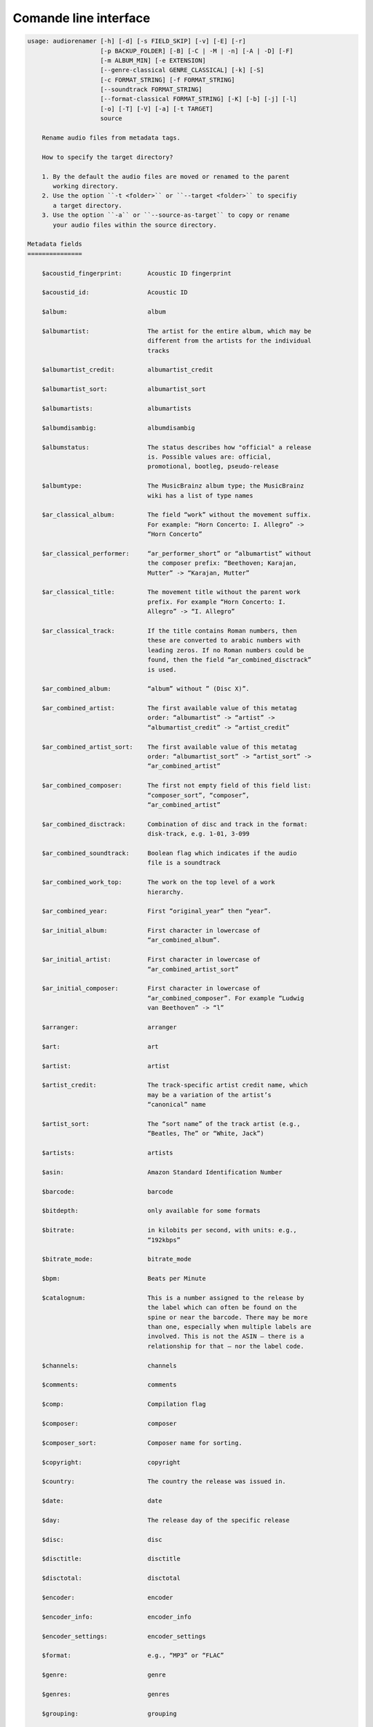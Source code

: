 Comande line interface
======================

.. code-block:: text

    usage: audiorenamer [-h] [-d] [-s FIELD_SKIP] [-v] [-E] [-r]
                        [-p BACKUP_FOLDER] [-B] [-C | -M | -n] [-A | -D] [-F]
                        [-m ALBUM_MIN] [-e EXTENSION]
                        [--genre-classical GENRE_CLASSICAL] [-k] [-S]
                        [-c FORMAT_STRING] [-f FORMAT_STRING]
                        [--soundtrack FORMAT_STRING]
                        [--format-classical FORMAT_STRING] [-K] [-b] [-j] [-l]
                        [-o] [-T] [-V] [-a] [-t TARGET]
                        source
    
        Rename audio files from metadata tags.
    
        How to specify the target directory?
    
        1. By the default the audio files are moved or renamed to the parent
           working directory.
        2. Use the option ``-t <folder>`` or ``--target <folder>`` to specifiy
           a target directory.
        3. Use the option ``-a`` or ``--source-as-target`` to copy or rename
           your audio files within the source directory.
    
    Metadata fields
    ===============
    
        $acoustid_fingerprint:       Acoustic ID fingerprint
    
        $acoustid_id:                Acoustic ID
    
        $album:                      album
    
        $albumartist:                The artist for the entire album, which may be
                                     different from the artists for the individual
                                     tracks
    
        $albumartist_credit:         albumartist_credit
    
        $albumartist_sort:           albumartist_sort
    
        $albumartists:               albumartists
    
        $albumdisambig:              albumdisambig
    
        $albumstatus:                The status describes how "official" a release
                                     is. Possible values are: official,
                                     promotional, bootleg, pseudo-release
    
        $albumtype:                  The MusicBrainz album type; the MusicBrainz
                                     wiki has a list of type names
    
        $ar_classical_album:         The field “work” without the movement suffix.
                                     For example: “Horn Concerto: I. Allegro” ->
                                     “Horn Concerto”
    
        $ar_classical_performer:     “ar_performer_short” or “albumartist” without
                                     the composer prefix: “Beethoven; Karajan,
                                     Mutter” -> “Karajan, Mutter”
    
        $ar_classical_title:         The movement title without the parent work
                                     prefix. For example “Horn Concerto: I.
                                     Allegro” -> “I. Allegro”
    
        $ar_classical_track:         If the title contains Roman numbers, then
                                     these are converted to arabic numbers with
                                     leading zeros. If no Roman numbers could be
                                     found, then the field “ar_combined_disctrack”
                                     is used.
    
        $ar_combined_album:          “album” without ” (Disc X)”.
    
        $ar_combined_artist:         The first available value of this metatag
                                     order: “albumartist” -> “artist” ->
                                     “albumartist_credit” -> “artist_credit”
    
        $ar_combined_artist_sort:    The first available value of this metatag
                                     order: “albumartist_sort” -> “artist_sort” ->
                                     “ar_combined_artist”
    
        $ar_combined_composer:       The first not empty field of this field list:
                                     “composer_sort”, “composer”,
                                     “ar_combined_artist”
    
        $ar_combined_disctrack:      Combination of disc and track in the format:
                                     disk-track, e.g. 1-01, 3-099
    
        $ar_combined_soundtrack:     Boolean flag which indicates if the audio
                                     file is a soundtrack
    
        $ar_combined_work_top:       The work on the top level of a work
                                     hierarchy.
    
        $ar_combined_year:           First “original_year” then “year”.
    
        $ar_initial_album:           First character in lowercase of
                                     “ar_combined_album”.
    
        $ar_initial_artist:          First character in lowercase of
                                     “ar_combined_artist_sort”
    
        $ar_initial_composer:        First character in lowercase of
                                     “ar_combined_composer”. For example “Ludwig
                                     van Beethoven” -> “l”
    
        $arranger:                   arranger
    
        $art:                        art
    
        $artist:                     artist
    
        $artist_credit:              The track-specific artist credit name, which
                                     may be a variation of the artist’s
                                     “canonical” name
    
        $artist_sort:                The “sort name” of the track artist (e.g.,
                                     “Beatles, The” or “White, Jack”)
    
        $artists:                    artists
    
        $asin:                       Amazon Standard Identification Number
    
        $barcode:                    barcode
    
        $bitdepth:                   only available for some formats
    
        $bitrate:                    in kilobits per second, with units: e.g.,
                                     “192kbps”
    
        $bitrate_mode:               bitrate_mode
    
        $bpm:                        Beats per Minute
    
        $catalognum:                 This is a number assigned to the release by
                                     the label which can often be found on the
                                     spine or near the barcode. There may be more
                                     than one, especially when multiple labels are
                                     involved. This is not the ASIN — there is a
                                     relationship for that — nor the label code.
    
        $channels:                   channels
    
        $comments:                   comments
    
        $comp:                       Compilation flag
    
        $composer:                   composer
    
        $composer_sort:              Composer name for sorting.
    
        $copyright:                  copyright
    
        $country:                    The country the release was issued in.
    
        $date:                       date
    
        $day:                        The release day of the specific release
    
        $disc:                       disc
    
        $disctitle:                  disctitle
    
        $disctotal:                  disctotal
    
        $encoder:                    encoder
    
        $encoder_info:               encoder_info
    
        $encoder_settings:           encoder_settings
    
        $format:                     e.g., “MP3” or “FLAC”
    
        $genre:                      genre
    
        $genres:                     genres
    
        $grouping:                   grouping
    
        $images:                     images
    
        $initial_key:                initial_key
    
        $isrc:                       isrc
    
        $label:                      The label which issued the release. There may
                                     be more than one.
    
        $language:                   The language a release’s track list is
                                     written in. The possible values are taken
                                     from the ISO 639-3 standard.
    
        $length:                     in seconds
    
        $lyricist:                   lyricist
    
        $lyrics:                     lyrics
    
        $mb_albumartistid:           MusicBrainz album artist ID
    
        $mb_albumartistids:          mb_albumartistids
    
        $mb_albumid:                 MusicBrainz album ID
    
        $mb_artistid:                MusicBrainz artist ID
    
        $mb_artistids:               mb_artistids
    
        $mb_releasegroupid:          MusicBrainz releasegroup ID
    
        $mb_releasetrackid:          MusicBrainz release track ID
    
        $mb_trackid:                 MusicBrainz track ID
    
        $mb_workhierarchy_ids:       All IDs in the work hierarchy. This field
                                     corresponds to the field `work_hierarchy`.
                                     The top level work ID appears first. A slash
                                     (/) is used as separator.Example:
                                     e208c5f5-5d37-3dfc-ac0b-999f207c9e46 /
                                     5adc213f-700a-4435-9e95-831ed720f348 /
                                     eafec51f-47c5-3c66-8c36-a524246c85f8
    
        $mb_workid:                  MusicBrainz work ID
    
        $media:                      media
    
        $month:                      The release month of the specific release
    
        $original_date:              original_date
    
        $original_day:               The release day of the original version of
                                     the album
    
        $original_month:             The release month of the original version of
                                     the album
    
        $original_year:              The release year of the original version of
                                     the album
    
        $r128_album_gain:            An optional gain for album normalization
    
        $r128_track_gain:            An optional gain for track normalization
    
        $releasegroup_types:         This field collects all items in the
                                     MusicBrainz’ API  related to type: `type`,
                                     `primary-type and `secondary-type-list`. Main
                                     usage of this field is to determine in a
                                     secure manner if the release is a soundtrack.
    
        $rg_album_gain:              rg_album_gain
    
        $rg_album_peak:              rg_album_peak
    
        $rg_track_gain:              rg_track_gain
    
        $rg_track_peak:              rg_track_peak
    
        $samplerate:                 in kilohertz, with units: e.g., “48kHz”
    
        $script:                     The script used to write the release’s track
                                     list. The possible values are taken from the
                                     ISO 15924 standard.
    
        $title:                      The title of a audio file.
    
        $track:                      track
    
        $tracktotal:                 tracktotal
    
        $url:                        Uniform Resource Locator.
    
        $work:                       The Musicbrainzs’ work entity.
    
        $work_hierarchy:             The hierarchy of works: The top level work
                                     appears first. As separator is this string
                                     used: -->. Example: Die Zauberflöte, K. 620
                                     --> Die Zauberflöte, K. 620: Akt I --> Die
                                     Zauberflöte, K. 620: Act I, Scene II. No. 2
                                     Aria "Was hör ...
    
        $year:                       The release year of the specific release
    
    Functions
    =========
    
        alpha
        -----
    
        %alpha{text}
            This function first ASCIIfies the given text, then all non alphabet
            characters are replaced with whitespaces.
    
        alphanum
        --------
    
        %alphanum{text}
            This function first ASCIIfies the given text, then all non alpanumeric
            characters are replaced with whitespaces.
    
        asciify
        -------
    
        %asciify{text}
            Translate non-ASCII characters to their ASCII equivalents. For
            example, “café” becomes “cafe”. Uses the mapping provided by the
            unidecode module.
    
        delchars
        --------
    
        %delchars{text,chars}
            Delete every single character of “chars“ in “text”.
    
        deldupchars
        -----------
    
        %deldupchars{text,chars}
            Search for duplicate characters and replace with only one occurrance
            of this characters.
    
        first
        -----
    
        %first{text} or %first{text,count,skip} or
        %first{text,count,skip,sep,join}
            Returns the first item, separated by ; . You can use
            %first{text,count,skip}, where count is the number of items (default
            1) and skip is number to skip (default 0). You can also use
            %first{text,count,skip,sep,join} where sep is the separator, like ; or
            / and join is the text to concatenate the items.
    
        if
        --
    
        %if{condition,truetext} or %if{condition,truetext,falsetext}
            If condition is nonempty (or nonzero, if it’s a number), then returns
            the second argument. Otherwise, returns the third argument if
            specified (or nothing if falsetext is left off).
    
        ifdef
        -----
    
        %ifdef{field}, %ifdef{field,text} or %ifdef{field,text,falsetext}
            If field exists, then return truetext or field (default). Otherwise,
            returns falsetext. The field should be entered without $.
    
        ifdefempty
        ----------
    
        %ifdefempty{field,text} or %ifdefempty{field,text,falsetext}
            If field exists and is empty, then return truetext. Otherwise, returns
            falsetext. The field should be entered without $.
    
        ifdefnotempty
        -------------
    
        %ifdefnotempty{field,text} or %ifdefnotempty{field,text,falsetext}
            If field is not empty, then return truetext. Otherwise, returns
            falsetext. The field should be entered without $.
    
        initial
        -------
    
        %initial{text}
            Get the first character of a text in lowercase. The text is converted
            to ASCII. All non word characters are erased.
    
        left
        ----
    
        %left{text,n}
            Return the first “n” characters of “text”.
    
        lower
        -----
    
        %lower{text}
            Convert “text” to lowercase.
    
        nowhitespace
        ------------
    
        %nowhitespace{text,replace}
            Replace all whitespace characters with replace. By default: a dash (-)
            %nowhitespace{$track,_}
    
        num
        ---
    
        %num{number,count}
            Pad decimal number with leading zeros.
            %num{$track,3}
    
        replchars
        ---------
    
        %replchars{text,chars,replace}
            Replace the characters “chars” in “text” with “replace”.
            %replchars{text,ex,-} > t--t
    
        right
        -----
    
        %right{text,n}
            Return the last “n” characters of “text”.
    
        sanitize
        --------
    
        %sanitize{text}
            Delete in most file systems not allowed characters.
    
        shorten
        -------
    
        %shorten{text} or %shorten{text,max_size}
            Shorten “text” on word boundarys.
            %shorten{$title,32}
    
        time
        ----
    
        %time{date_time,format,curformat}
            Return the date and time in any format accepted by strftime. For
            example, to get the year some music was added to your library, use
            %time{$added,%Y}.
    
        title
        -----
    
        %title{text}
            Convert “text” to Title Case.
    
        upper
        -----
    
        %upper{text}
            Convert “text” to UPPERCASE.
    
    positional arguments:
      source                A folder containing audio files or a single audio file
    
    optional arguments:
      -h, --help            show this help message and exit
      -d, --dry-run         Don’t rename or copy the audio files.
      -s FIELD_SKIP, --field-skip FIELD_SKIP
                            Skip renaming if field is empty.
      -v, --version         show program's version number and exit
    
    metadata actions:
      -E, --enrich-metadata
                            Fetch the tag fields “work” and “mb_workid” from
                            Musicbrainz and save this fields into the audio file.
                            The audio file must have the tag field “mb_trackid”.
                            The give audio file is not renamed.
      -r, --remap-classical
    
    rename:
      -p BACKUP_FOLDER, --backup-folder BACKUP_FOLDER
                            Folder to store the backup files in.
      -B, --best-format     Use the best format. This option only takes effect if
                            the target file already exists. `audiorename` now
                            checks the qualtity of the two audio files (source and
                            target). The tool first examines the format. For
                            example a FLAC file wins over a MP3 file. Then
                            `audiorename` checks the bitrate.
    
    rename move actions:
      -C, --copy            Copy files instead of rename / move.
      -M, --move            Move / rename a file. This is the default action. The
                            option can be omitted.
      -n, --no-rename       Don’t rename, move, copy or perform a dry run. Do
                            nothing.
    
    rename cleaning actions:
      The cleaning actions are only executed if the target file already exists.
    
      -A, --backup          Backup the audio files instead of deleting them. The
                            backup directory can be specified with the --backup-
                            folder option.
      -D, --delete          Delete the audio files instead of creating a backup.
    
    filters:
      -F, --album-complete  Rename only complete albums
      -m ALBUM_MIN, --album-min ALBUM_MIN
                            Rename only albums containing at least X files.
      -e EXTENSION, --extension EXTENSION
                            Extensions to rename
      --genre-classical GENRE_CLASSICAL
                            List of genres to be classical
    
    formats:
      -k, --classical       Use the default format for classical music. If you use
                            this option, both parameters (--format and
                            --compilation) have no effect. Classical music is
                            sorted by the lastname of the composer.
      -S, --shell-friendly  Rename audio files “shell friendly”, this means
                            without whitespaces, parentheses etc.
    
    format strings:
      -c FORMAT_STRING, --compilation FORMAT_STRING
                            Format string for compilations. Use metadata fields
                            and functions to build the format string.
      -f FORMAT_STRING, --format FORMAT_STRING
                            The default format string for audio files that are not
                            compilations or compilations. Use metadata fields and
                            functions to build the format string.
      --soundtrack FORMAT_STRING
                            Format string for a soundtrack audio file. Use
                            metadata fields and functions to build the format
                            string.
      --format-classical FORMAT_STRING
                            Format string for classical audio file. Use metadata
                            fields and functions to build the format string.
    
    output:
      -K, --color           Colorize the standard output of the program with ANSI
                            colors.
      -b, --debug           Print debug informations about the single metadata
                            fields.
      -j, --job-info        Display informations about the current job. This
                            informations are printted out before any actions on
                            the audio files are executed.
      -l, --mb-track-listing
                            Print track listing for Musicbrainz website: Format:
                            track. title (duration), e. g.: 1. He, Zigeuner (1:31)
                            2. Hochgetürmte Rimaflut (1:21)
      -o, --one-line        Display the rename / copy action status on one line
                            instead of two.
      -T, --stats           Show statistics at the end of the execution.
      -V, --verbose         Make the command line output more verbose.
    
    target:
      -a, --source-as-target
                            Use specified source folder as target directory
      -t TARGET, --target TARGET
                            Target directory
